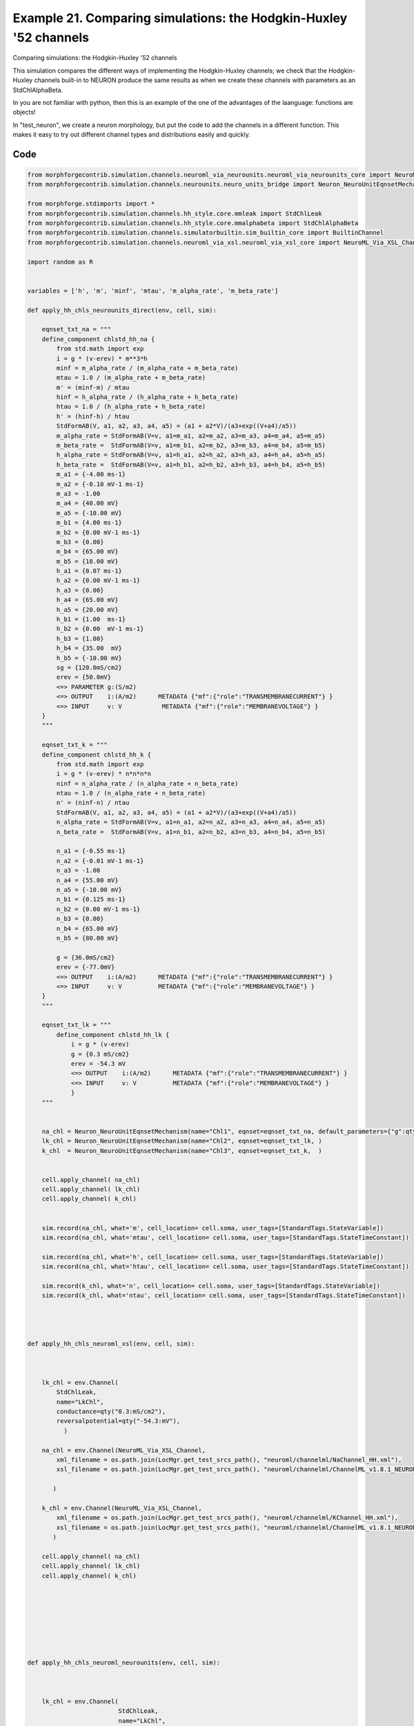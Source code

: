 
.. _example_assorted_10compareHHChls:

Example 21. Comparing simulations: the Hodgkin-Huxley '52 channels
==================================================================


Comparing simulations: the Hodgkin-Huxley '52 channels

This simulation compares the different ways of implementing the Hodgkin-Huxley channels;
we check that the Hodgkin-Huxley channels built-in to NEURON produce the same results as
when we create these channels with parameters as an StdChlAlphaBeta.

In you are not familiar with python, then this is an example of the one of
the advantages of the laanguage: functions are objects!

In "test_neuron", we create a neuron morphology, but put the code to add the channels
in a different function. This makes it easy to try out different channel types and
distributions easily and quickly.

Code
~~~~

.. code-block:: python

    
    
    
    
    
    
    
    from morphforgecontrib.simulation.channels.neuroml_via_neurounits.neuroml_via_neurounits_core import NeuroML_Via_NeuroUnits_Channel
    from morphforgecontrib.simulation.channels.neurounits.neuro_units_bridge import Neuron_NeuroUnitEqnsetMechanism
    
    from morphforge.stdimports import *
    from morphforgecontrib.simulation.channels.hh_style.core.mmleak import StdChlLeak
    from morphforgecontrib.simulation.channels.hh_style.core.mmalphabeta import StdChlAlphaBeta
    from morphforgecontrib.simulation.channels.simulatorbuiltin.sim_builtin_core import BuiltinChannel
    from morphforgecontrib.simulation.channels.neuroml_via_xsl.neuroml_via_xsl_core import NeuroML_Via_XSL_Channel
    
    import random as R
    
    
    variables = ['h', 'm', 'minf', 'mtau', 'm_alpha_rate', 'm_beta_rate']
    
    def apply_hh_chls_neurounits_direct(env, cell, sim):
    
        eqnset_txt_na = """
        define_component chlstd_hh_na {
            from std.math import exp
            i = g * (v-erev) * m**3*h
            minf = m_alpha_rate / (m_alpha_rate + m_beta_rate)
            mtau = 1.0 / (m_alpha_rate + m_beta_rate)
            m' = (minf-m) / mtau
            hinf = h_alpha_rate / (h_alpha_rate + h_beta_rate)
            htau = 1.0 / (h_alpha_rate + h_beta_rate)
            h' = (hinf-h) / htau
            StdFormAB(V, a1, a2, a3, a4, a5) = (a1 + a2*V)/(a3+exp((V+a4)/a5))
            m_alpha_rate = StdFormAB(V=v, a1=m_a1, a2=m_a2, a3=m_a3, a4=m_a4, a5=m_a5)
            m_beta_rate =  StdFormAB(V=v, a1=m_b1, a2=m_b2, a3=m_b3, a4=m_b4, a5=m_b5)
            h_alpha_rate = StdFormAB(V=v, a1=h_a1, a2=h_a2, a3=h_a3, a4=h_a4, a5=h_a5)
            h_beta_rate =  StdFormAB(V=v, a1=h_b1, a2=h_b2, a3=h_b3, a4=h_b4, a5=h_b5)
            m_a1 = {-4.00 ms-1}
            m_a2 = {-0.10 mV-1 ms-1}
            m_a3 = -1.00
            m_a4 = {40.00 mV}
            m_a5 = {-10.00 mV}
            m_b1 = {4.00 ms-1}
            m_b2 = {0.00 mV-1 ms-1}
            m_b3 = {0.00}
            m_b4 = {65.00 mV}
            m_b5 = {18.00 mV}
            h_a1 = {0.07 ms-1}
            h_a2 = {0.00 mV-1 ms-1}
            h_a3 = {0.00}
            h_a4 = {65.00 mV}
            h_a5 = {20.00 mV}
            h_b1 = {1.00  ms-1}
            h_b2 = {0.00  mV-1 ms-1}
            h_b3 = {1.00}
            h_b4 = {35.00  mV}
            h_b5 = {-10.00 mV}
            sg = {120.0mS/cm2}
            erev = {50.0mV}
            <=> PARAMETER g:(S/m2)
            <=> OUTPUT    i:(A/m2)      METADATA {"mf":{"role":"TRANSMEMBRANECURRENT"} }
            <=> INPUT     v: V           METADATA {"mf":{"role":"MEMBRANEVOLTAGE"} }
        }
        """
    
        eqnset_txt_k = """
        define_component chlstd_hh_k {
            from std.math import exp
            i = g * (v-erev) * n*n*n*n
            ninf = n_alpha_rate / (n_alpha_rate + n_beta_rate)
            ntau = 1.0 / (n_alpha_rate + n_beta_rate)
            n' = (ninf-n) / ntau
            StdFormAB(V, a1, a2, a3, a4, a5) = (a1 + a2*V)/(a3+exp((V+a4)/a5))
            n_alpha_rate = StdFormAB(V=v, a1=n_a1, a2=n_a2, a3=n_a3, a4=n_a4, a5=n_a5)
            n_beta_rate =  StdFormAB(V=v, a1=n_b1, a2=n_b2, a3=n_b3, a4=n_b4, a5=n_b5)
    
            n_a1 = {-0.55 ms-1}
            n_a2 = {-0.01 mV-1 ms-1}
            n_a3 = -1.00
            n_a4 = {55.00 mV}
            n_a5 = {-10.00 mV}
            n_b1 = {0.125 ms-1}
            n_b2 = {0.00 mV-1 ms-1}
            n_b3 = {0.00}
            n_b4 = {65.00 mV}
            n_b5 = {80.00 mV}
    
            g = {36.0mS/cm2}
            erev = {-77.0mV}
            <=> OUTPUT    i:(A/m2)      METADATA {"mf":{"role":"TRANSMEMBRANECURRENT"} }
            <=> INPUT     v: V          METADATA {"mf":{"role":"MEMBRANEVOLTAGE"} }
        }
        """
    
        eqnset_txt_lk = """
            define_component chlstd_hh_lk {
                i = g * (v-erev)
                g = {0.3 mS/cm2}
                erev = -54.3 mV
                <=> OUTPUT    i:(A/m2)      METADATA {"mf":{"role":"TRANSMEMBRANECURRENT"} }
                <=> INPUT     v: V          METADATA {"mf":{"role":"MEMBRANEVOLTAGE"} }
                }
        """
    
    
        na_chl = Neuron_NeuroUnitEqnsetMechanism(name="Chl1", eqnset=eqnset_txt_na, default_parameters={"g":qty("120:mS/cm2")}, )
        lk_chl = Neuron_NeuroUnitEqnsetMechanism(name="Chl2", eqnset=eqnset_txt_lk, )
        k_chl  = Neuron_NeuroUnitEqnsetMechanism(name="Chl3", eqnset=eqnset_txt_k,  )
    
    
        cell.apply_channel( na_chl)
        cell.apply_channel( lk_chl)
        cell.apply_channel( k_chl)
    
    
        sim.record(na_chl, what='m', cell_location= cell.soma, user_tags=[StandardTags.StateVariable])
        sim.record(na_chl, what='mtau', cell_location= cell.soma, user_tags=[StandardTags.StateTimeConstant])
    
        sim.record(na_chl, what='h', cell_location= cell.soma, user_tags=[StandardTags.StateVariable])
        sim.record(na_chl, what='htau', cell_location= cell.soma, user_tags=[StandardTags.StateTimeConstant])
    
        sim.record(k_chl, what='n', cell_location= cell.soma, user_tags=[StandardTags.StateVariable])
        sim.record(k_chl, what='ntau', cell_location= cell.soma, user_tags=[StandardTags.StateTimeConstant])
    
    
    
    
    def apply_hh_chls_neuroml_xsl(env, cell, sim):
    
    
    
        lk_chl = env.Channel(
            StdChlLeak,
            name="LkChl",
            conductance=qty("0.3:mS/cm2"),
            reversalpotential=qty("-54.3:mV"),
              )
    
        na_chl = env.Channel(NeuroML_Via_XSL_Channel,
            xml_filename = os.path.join(LocMgr.get_test_srcs_path(), "neuroml/channelml/NaChannel_HH.xml"),
            xsl_filename = os.path.join(LocMgr.get_test_srcs_path(), "neuroml/channelml/ChannelML_v1.8.1_NEURONmod.xsl"),
    
           )
    
        k_chl = env.Channel(NeuroML_Via_XSL_Channel,
            xml_filename = os.path.join(LocMgr.get_test_srcs_path(), "neuroml/channelml/KChannel_HH.xml"),
            xsl_filename = os.path.join(LocMgr.get_test_srcs_path(), "neuroml/channelml/ChannelML_v1.8.1_NEURONmod.xsl"),
           )
    
        cell.apply_channel( na_chl)
        cell.apply_channel( lk_chl)
        cell.apply_channel( k_chl)
    
    
    
    
    
    
    
    
    def apply_hh_chls_neuroml_neurounits(env, cell, sim):
    
    
    
        lk_chl = env.Channel(
                             StdChlLeak,
                             name="LkChl",
                             conductance=qty("0.3:mS/cm2"),
                             reversalpotential=qty("-54.3:mV"),
                               )
    
        na_chl = env.Channel(NeuroML_Via_NeuroUnits_Channel,
                                                xml_filename = os.path.join(LocMgr.get_test_srcs_path(), "neuroml/channelml/NaChannel_HH.xml"),
    
                                               )
    
        k_chl = env.Channel(NeuroML_Via_XSL_Channel,
            xml_filename = os.path.join(LocMgr.get_test_srcs_path(), "neuroml/channelml/KChannel_HH.xml"),
            xsl_filename = os.path.join(LocMgr.get_test_srcs_path(), "neuroml/channelml/ChannelML_v1.8.1_NEURONmod.xsl"),
                                               )
    
        cell.apply_channel( na_chl)
        cell.apply_channel( lk_chl)
        cell.apply_channel( k_chl)
    
    
    
    def apply_hh_chls_morphforge_format(env, cell, sim):
    
        lk_chl = env.Channel(
                                 StdChlLeak,
                                 name="LkChl",
                                 conductance=qty("0.3:mS/cm2"),
                                 reversalpotential=qty("-54.3:mV"),
                               )
    
        na_state_vars = { "m": {
                              "alpha":[-4.00, -0.10, -1.00, 40.00, -10.00],
                              "beta": [4.00, 0.00, 0.00, 65.00, 18.00]},
                        "h": {
                                "alpha":[0.07, 0.00, 0.00, 65.00, 20.00] ,
                                "beta": [1.00, 0.00, 1.00, 35.00, -10.00]}
                          }
    
        na_chl = env.Channel(
                                StdChlAlphaBeta,
                                name="NaChl", ion="na",
                                equation="m*m*m*h",
                                conductance=qty("120:mS/cm2"),
                                reversalpotential=qty("50:mV"),
                                statevars=na_state_vars,
    
                               )
        k_state_vars = { "n": {
                              "alpha":[-0.55, -0.01, -1.0, 55.0, -10.0],
                              "beta": [0.125, 0, 0, 65, 80]},
                           }
    
        k_chl = env.Channel(
                                StdChlAlphaBeta,
                                name="KChl", ion="k",
                                equation="n*n*n*n",
                                conductance=qty("36:mS/cm2"),
                                reversalpotential=qty("-77:mV"),
                                statevars=k_state_vars,
    
                               )
    
        cell.apply_channel( lk_chl)
        cell.apply_channel( na_chl)
        cell.apply_channel( k_chl)
    
    
    
    
    def apply_hh_chls_NEURON_builtin(env, cell, sim):
    
        hhChls = env.Channel(BuiltinChannel,  sim_chl_name="hh", )
        cell.apply_channel( hhChls)
    
    
    
    
    
    
    def simulate_chls_on_neuron(chl_applicator_functor):
        # Create the environment:
        env = NEURONEnvironment()
    
        # Create the simulation:
        sim = env.Simulation()
    
        # Create a cell:
        morphDict1 = {'root': {'length': 18.8, 'diam': 18.8, 'id':'soma'} }
        m1 = MorphologyTree.fromDictionary(morphDict1)
        cell = sim.create_cell(name="Cell1", morphology=m1)
    
        # Setup the HH-channels on the cell:
        chl_applicator_functor(env, cell, sim)
    
        # Setup passive channels:
        cell.set_passive( PassiveProperty.SpecificCapacitance, qty('1.0:uF/cm2'))
    
    
    
        # Create the stimulus and record the injected current:
        cc = sim.create_currentclamp(name="Stim1", amp=qty("100:pA"), dur=qty("100:ms"), delay=qty("100:ms") * R.uniform(0.95, 1.0), cell_location=cell.soma)
    
    
        # Define what to record:
        sim.record(cell, what=StandardTags.Voltage, name="SomaVoltage", cell_location = cell.soma)
    
    
        # run the simulation
        results = sim.run()
        return results
    
    
    
    
    
    resultsA =None
    resultsB =None
    resultsC =None
    resultsD =None
    resultsE =None
    
    
    resultsA = simulate_chls_on_neuron(apply_hh_chls_morphforge_format)
    resultsB = simulate_chls_on_neuron(apply_hh_chls_NEURON_builtin)
    resultsC = simulate_chls_on_neuron(apply_hh_chls_neuroml_neurounits)
    resultsD = simulate_chls_on_neuron(apply_hh_chls_neuroml_xsl)
    resultsE = simulate_chls_on_neuron(apply_hh_chls_neurounits_direct)
    #
    trs = [resultsA, resultsB, resultsC, resultsD, resultsE]
    trs = [tr for tr in trs if tr is not None]
    TagViewer(trs, timerange=(95, 200)*units.ms, show=True)
    
    
    pylab.show()
    




Figures
~~~~~~~~


.. figure:: /srcs_generated_examples/images/assorted_10compareHHChls_out1.png
    :width: 3in
    :figwidth: 4in

    Download :download:`Figure </srcs_generated_examples/images/assorted_10compareHHChls_out1.png>`






Output
~~~~~~

.. code-block:: bash

        No handlers could be found for logger "neurounits"
    2013-12-01 17:15:42,771 - morphforge.core.logmgr - INFO - Logger Started OK
    2013-12-01 17:15:42,772 - DISABLEDLOGGING - INFO - _run_spawn() [Pickling Sim]
    No handlers could be found for logger "neurounits"
    2013-12-01 17:15:44,958 - morphforge.core.logmgr - INFO - Logger Started OK
    2013-12-01 17:15:44,959 - DISABLEDLOGGING - INFO - Ensuring Modfile is built
    NEURON -- Release 7.3 (869:0141cf0aff14) 2013-05-10
    Duke, Yale, and the BlueBrain Project -- Copyright 1984-2013
    See http://www.neuron.yale.edu/neuron/credits
    
    ['DBUS_SESSION_BUS_ADDRESS', 'DEFAULTS_PATH', 'DESKTOP_SESSION', 'DESKTOP_STARTUP_ID', 'DISPLAY', 'GDMSESSION', 'GNOME_KEYRING_CONTROL', 'GNOME_KEYRING_PID', 'GREP_COLOR', 'GREP_OPTIONS', 'GRIN_ARGS', 'GTK_MODULES', 'HOME', 'INFANDANGO_CONFIGFILE', 'INFANDANGO_ROOT', 'LANG', 'LANGUAGE', 'LC_CTYPE', 'LD_LIBRARY_PATH', 'LESS', 'LOGNAME', 'LSCOLORS', 'MANDATORY_PATH', 'MREORG_CONFIG', 'OLDPWD', 'PAGER', 'PATH', 'PWD', 'PYTHONPATH', 'SHELL', 'SHLVL', 'SSH_AGENT_PID', 'SSH_AUTH_SOCK', 'TERM', 'TEXTDOMAIN', 'TEXTDOMAINDIR', 'UBUNTU_MENUPROXY', 'USER', 'WINDOWID', 'XAUTHORITY', 'XDG_CONFIG_DIRS', 'XDG_DATA_DIRS', 'XDG_RUNTIME_DIR', 'XDG_SEAT_PATH', 'XDG_SESSION_COOKIE', 'XDG_SESSION_PATH', 'XTERM_LOCALE', 'XTERM_SHELL', 'XTERM_VERSION', '_', '_JAVA_AWT_WM_NONREPARENTING']
    Loading Bundle from: /mnt/scratch/tmp/morphforge/tmp/simulationresults/24/24bbdee3e0bb7fbe00cca5b220278f75.bundle (11k) : 0.832 seconds
    set(['conductance', 'reversalpotential'])
    __dict__ {'mm_neuronNumber': None, 'cachedNeuronSuffix': None, 'reversalpotential': array(-54.3) * mV, '_name': 'LkChl', '_simulation': None, 'conductance': array(3.0) * s**3*A**2/(kg*m**4)}
    
    loading membrane mechanisms from /mnt/scratch/tmp/morphforge/tmp/modout/mod_af84455a7bd10be7408061ecd02b589b.so
    loading membrane mechanisms from /mnt/scratch/tmp/morphforge/tmp/modout/mod_fb18cab9ab8db5d2c968f5e6fba6a942.so
    loading membrane mechanisms from /mnt/scratch/tmp/morphforge/tmp/modout/mod_e1d9b15c15cf730d6ad5de223a1b3007.so
    Running Hoc File: /mnt/scratch/tmp/morphforge/tmp/tmp_a60cccd31e5b3353f7d1bc7b22a8ecc6.hoc
    	1 
    	1 
    	0.01 
    	0 
    	1 
    	50000 
    	1 
    Running Simulation
    Time for Extracting Data: (1 records) 0.0017671585083
    Running simulation : 0.463 seconds
    Size of results file: 0.1 (MB)
    Post-processing : 0.007 seconds
    Entire load-run-save time : 1.303 seconds
    Suceeded
    No handlers could be found for logger "neurounits"
    NEURON -- Release 7.3 (869:0141cf0aff14) 2013-05-10
    Duke, Yale, and the BlueBrain Project -- Copyright 1984-2013
    See http://www.neuron.yale.edu/neuron/credits
    
    ['DBUS_SESSION_BUS_ADDRESS', 'DEFAULTS_PATH', 'DESKTOP_SESSION', 'DESKTOP_STARTUP_ID', 'DISPLAY', 'GDMSESSION', 'GNOME_KEYRING_CONTROL', 'GNOME_KEYRING_PID', 'GREP_COLOR', 'GREP_OPTIONS', 'GRIN_ARGS', 'GTK_MODULES', 'HOME', 'INFANDANGO_CONFIGFILE', 'INFANDANGO_ROOT', 'LANG', 'LANGUAGE', 'LC_CTYPE', 'LD_LIBRARY_PATH', 'LESS', 'LOGNAME', 'LSCOLORS', 'MANDATORY_PATH', 'MREORG_CONFIG', 'OLDPWD', 'PAGER', 'PATH', 'PWD', 'PYTHONPATH', 'SHELL', 'SHLVL', 'SSH_AGENT_PID', 'SSH_AUTH_SOCK', 'TERM', 'TEXTDOMAIN', 'TEXTDOMAINDIR', 'UBUNTU_MENUPROXY', 'USER', 'WINDOWID', 'XAUTHORITY', 'XDG_CONFIG_DIRS', 'XDG_DATA_DIRS', 'XDG_RUNTIME_DIR', 'XDG_SEAT_PATH', 'XDG_SESSION_COOKIE', 'XDG_SESSION_PATH', 'XTERM_LOCALE', 'XTERM_SHELL', 'XTERM_VERSION', '_', '_JAVA_AWT_WM_NONREPARENTING']
    Loading Bundle from: /mnt/scratch/tmp/morphforge/tmp/simulationresults/31/31ef01e2512928ee7dbd4dac5084817f.bundle (9k) : 0.870 seconds
    Running Hoc File: /mnt/scratch/tmp/morphforge/tmp/tmp_b55da11a3034a715142adfe4f135acec.hoc
    	1 
    	1 
    	0.01 
    	0 
    	1 
    	50000 
    	1 
    Running Simulation
    Time for Extracting Data: (1 records) 0.00233507156372
    Running simulation : 0.277 seconds
    Size of results file: 0.1 (MB)
    Post-processing : 0.008 seconds
    Entire load-run-save time : 1.155 seconds
    Suceeded
    ['DBUS_SESSION_BUS_ADDRESS', 'DEFAULTS_PATH', 'DESKTOP_SESSION', 'DESKTOP_STARTUP_ID', 'DISPLAY', 'GDMSESSION', 'GNOME_KEYRING_CONTROL', 'GNOME_KEYRING_PID', 'GREP_COLOR', 'GREP_OPTIONS', 'GRIN_ARGS', 'GTK_MODULES', 'HOME', 'INFANDANGO_CONFIGFILE', 'INFANDANGO_ROOT', 'LANG', 'LANGUAGE', 'LC_CTYPE', 'LESS', 'LOGNAME', 'LSCOLORS', 'MANDATORY_PATH', 'MREORG_CONFIG', 'OLDPWD', 'PAGER', 'PATH', 'PWD', 'PYTHONPATH', 'SHELL', 'SHLVL', 'SSH_AGENT_PID', 'SSH_AUTH_SOCK', 'TERM', 'TEXTDOMAIN', 'TEXTDOMAINDIR', 'UBUNTU_MENUPROXY', 'USER', 'WINDOWID', 'XAUTHORITY', 'XDG_CONFIG_DIRS', 'XDG_DATA_DIRS', 'XDG_RUNTIME_DIR', 'XDG_SEAT_PATH', 'XDG_SESSION_COOKIE', 'XDG_SESSION_PATH', 'XTERM_LOCALE', 'XTERM_SHELL', 'XTERM_VERSION', '_', '_JAVA_AWT_WM_NONREPARENTING']
    _run_spawn() [Loading results from /mnt/scratch/tmp/morphforge/tmp/simulationresults/24//24bbdee3e0bb7fbe00cca5b220278f75.neuronsim.results.pickle ]
    _run_spawn() [Loading results from /mnt/scratch/tmp/morphforge/tmp/simulationresults/31//31ef01e2512928ee7dbd4dac5084817f.neuronsim.results.pickle ]
    Loading Channel Type: NaChannel
    [('m', 'm_inf'), ('h', 'h_inf')]
    CHECKING
    <Parameter [id:83571664] Symbol: 'GMAX' >
    GMAX
    iii 1.0 s**3*A**2/(kg*m**4) <class 'quantities.quantity.Quantity'>
    iiii 1200.0 s**3*A**2/(kg*m**4) <class 'quantities.quantity.Quantity'>
    OK
    
    CHECKING
    <Parameter [id:83572688] Symbol: 'VREV' >
    VREV
    iii 1.0 kg*m**2/(s**3*A) <class 'quantities.quantity.Quantity'>
    iiii 0.05 kg*m**2/(s**3*A) <class 'quantities.quantity.Quantity'>
    OK
    
    Output <StateVariable [id:83563088] Symbol: 'h' >
    None
    Output <StateVariable [id:83564240] Symbol: 'm' >
    None
    Output <AssignedVariable [id:83566480] Symbol: 'GATEPROP' >
    None
    Output <AssignedVariable [id:83565392] Symbol: 'I' >
    {u'mf': {u'role': u'TRANSMEMBRANECURRENT'}}
    Output <AssignedVariable [id:83565200] Symbol: 'g' >
    None
    Output <AssignedVariable [id:83551504] Symbol: 'h_alpha' >
    None
    Output <AssignedVariable [id:83570832] Symbol: 'h_beta' >
    None
    Output <AssignedVariable [id:83565776] Symbol: 'h_inf' >
    None
    Output <AssignedVariable [id:83565008] Symbol: 'h_tau' >
    None
    Output <AssignedVariable [id:83564624] Symbol: 'm_alpha' >
    None
    Output <AssignedVariable [id:83566160] Symbol: 'm_beta' >
    None
    Output <AssignedVariable [id:83564816] Symbol: 'm_inf' >
    None
    Output <AssignedVariable [id:83565968] Symbol: 'm_tau' >
    None
    input <SuppliedValue [id:83573904] Symbol: 'V' >
    {u'mf': {u'role': u'MEMBRANEVOLTAGE'}}
    m_alpha <class 'neurounits.ast.astobjects.AssignedVariable'>
    m_beta <class 'neurounits.ast.astobjects.AssignedVariable'>
    m <class 'neurounits.ast.astobjects.StateVariable'>
    m <class 'neurounits.ast.astobjects.StateVariable'>
    m <class 'neurounits.ast.astobjects.StateVariable'>
    h <class 'neurounits.ast.astobjects.StateVariable'>
    GMAX <class 'neurounits.ast.astobjects.Parameter'>
    GATEPROP <class 'neurounits.ast.astobjects.AssignedVariable'>
    h_alpha <class 'neurounits.ast.astobjects.AssignedVariable'>
    h_beta <class 'neurounits.ast.astobjects.AssignedVariable'>
    T [<class 'neurounits.ast.astobjects.DivOp'>]
    V <class 'neurounits.ast.astobjects.SuppliedValue'>
    V <class 'neurounits.ast.astobjects.SuppliedValue'>
    T [<class 'neurounits.ast.astobjects.MulOp'>]
    V <class 'neurounits.ast.astobjects.SuppliedValue'>
    T [<class 'neurounits.ast.astobjects.DivOp'>]
    V <class 'neurounits.ast.astobjects.SuppliedValue'>
    T [<class 'neurounits.ast.astobjects.DivOp'>]
    V <class 'neurounits.ast.astobjects.SuppliedValue'>
    m_alpha <class 'neurounits.ast.astobjects.AssignedVariable'>
    m_alpha <class 'neurounits.ast.astobjects.AssignedVariable'>
    m_beta <class 'neurounits.ast.astobjects.AssignedVariable'>
    g <class 'neurounits.ast.astobjects.AssignedVariable'>
    V <class 'neurounits.ast.astobjects.SuppliedValue'>
    VREV <class 'neurounits.ast.astobjects.Parameter'>
    h_alpha <class 'neurounits.ast.astobjects.AssignedVariable'>
    h_alpha <class 'neurounits.ast.astobjects.AssignedVariable'>
    h_beta <class 'neurounits.ast.astobjects.AssignedVariable'>
    Writing assignment for:  <EqnAssignmentByRegime [id:83566288] Symbol: m_beta >
    T [<class 'neurounits.ast.astobjects.DivOp'>]
    V <class 'neurNo handlers could be found for logger "neurounits"
    2013-12-01 17:15:51,025 - morphforge.core.logmgr - INFO - Logger Started OK
    2013-12-01 17:15:51,025 - DISABLEDLOGGING - INFO - Ensuring Modfile is built
    NEURON -- Release 7.3 (869:0141cf0aff14) 2013-05-10
    Duke, Yale, and the BlueBrain Project -- Copyright 1984-2013
    See http://www.neuron.yale.edu/neuron/credits
    
    ['DBUS_SESSION_BUS_ADDRESS', 'DEFAULTS_PATH', 'DESKTOP_SESSION', 'DESKTOP_STARTUP_ID', 'DISPLAY', 'GDMSESSION', 'GNOME_KEYRING_CONTROL', 'GNOME_KEYRING_PID', 'GREP_COLOR', 'GREP_OPTIONS', 'GRIN_ARGS', 'GTK_MODULES', 'HOME', 'INFANDANGO_CONFIGFILE', 'INFANDANGO_ROOT', 'LANG', 'LANGUAGE', 'LC_CTYPE', 'LD_LIBRARY_PATH', 'LESS', 'LOGNAME', 'LSCOLORS', 'MANDATORY_PATH', 'MREORG_CONFIG', 'OLDPWD', 'PAGER', 'PATH', 'PWD', 'PYTHONPATH', 'SHELL', 'SHLVL', 'SSH_AGENT_PID', 'SSH_AUTH_SOCK', 'TERM', 'TEXTDOMAIN', 'TEXTDOMAINDIR', 'UBUNTU_MENUPROXY', 'USER', 'WINDOWID', 'XAUTHORITY', 'XDG_CONFIG_DIRS', 'XDG_DATA_DIRS', 'XDG_RUNTIME_DIR', 'XDG_SEAT_PATH', 'XDG_SESSION_COOKIE', 'XDG_SESSION_PATH', 'XTERM_LOCALE', 'XTERM_SHELL', 'XTERM_VERSION', '_', '_JAVA_AWT_WM_NONREPARENTING']
    Loading Bundle from: /mnt/scratch/tmp/morphforge/tmp/simulationresults/9f/9fb2f6f970d82de3f4ffd52f1994ca45.bundle (82k) : 1.053 seconds
    set(['conductance', 'reversalpotential'])
    __dict__ {'mm_neuronNumber': None, 'cachedNeuronSuffix': None, 'reversalpotential': array(-54.3) * mV, '_name': 'LkChl', '_simulation': None, 'conductance': array(3.0) * s**3*A**2/(kg*m**4)}
    
    Executing: /home/michael/opt//x86_64/bin/modlunit /mnt/scratch/tmp/morphforge/tmp/tmp_48cf10999f12f2749f4d65f33d3f5882.mod
    /mnt/scratch/tmp/morphforge/tmp/modbuild_23368
    Executing: /home/michael/opt//x86_64/bin/nocmodl tmp_48cf10999f12f2749f4d65f33d3f5882.mod
    Executing: /home/michael/opt//share/nrn/libtool --mode=compile gcc -DHAVE_CONFIG_H   -I"."  -I".."  -I"/home/michael/opt//include/nrn"  -I"/home/michael/opt//x86_64/lib"    -g -O2 -c -o tmp_48cf10999f12f2749f4d65f33d3f5882.lo tmp_48cf10999f12f2749f4d65f33d3f5882.c  
    Executing: /home/michael/opt//share/nrn/libtool --mode=link gcc -module  -g -O2  -shared  -o tmp_48cf10999f12f2749f4d65f33d3f5882.la  -rpath /home/michael/opt//x86_64/libs  tmp_48cf10999f12f2749f4d65f33d3f5882.lo  -L/home/michael/opt//x86_64/lib -L/home/michael/opt//x86_64/lib  /home/michael/opt//x86_64/lib/libnrniv.la  -lnrnoc -loc -lmemacs -lnrnmpi -lscopmath -lsparse13 -lreadline -lncurses -livoc -lneuron_gnu -lmeschach -lsundials -lm -ldl   
    OP1: libtool: compile:  gcc -DHAVE_CONFIG_H -I. -I.. -I/home/michael/opt//include/nrn -I/home/michael/opt//x86_64/lib -g -O2 -c tmp_48cf10999f12f2749f4d65f33d3f5882.c  -fPIC -DPIC -o .libs/tmp_48cf10999f12f2749f4d65f33d3f5882.o
    
    OP2: libtool: link: gcc -shared  -fPIC -DPIC  .libs/tmp_48cf10999f12f2749f4d65f33d3f5882.o   -Wl,-rpath -Wl,/home/michael/opt/x86_64/lib -Wl,-rpath -Wl,/home/michael/opt/x86_64/lib -L/home/michael/opt//x86_64/lib /home/michael/opt/x86_64/lib/libnrniv.so /home/michael/opt/x86_64/lib/libnrnoc.so /home/michael/opt/x86_64/lib/liboc.so /home/michael/opt/x86_64/lib/libmemacs.so /home/michael/opt/x86_64/lib/libnrnmpi.so /home/michael/opt/x86_64/lib/libscopmath.so /home/michael/opt/x86_64/lib/libsparse13.so -lreadline -lncurses /home/michael/opt/x86_64/lib/libivoc.so /home/michael/opt/x86_64/lib/libneuron_gnu.so /home/michael/opt/x86_64/lib/libmeschach.so /home/michael/opt/x86_64/lib/libsundials.so -lm -ldl  -O2   -pthread -Wl,-soname -Wl,tmp_48cf10999f12f2749f4d65f33d3f5882.so.0 -o .libs/tmp_48cf10999f12f2749f4d65f33d3f5882.so.0.0.0
    libtool: link: (cd ".libs" && rm -f "tmp_48cf10999f12f2749f4d65f33d3f5882.so.0" && ln -s "tmp_48cf10999f12f2749f4d65f33d3f5882.so.0.0.0" "tmp_48cf10999f12f2749f4d65f33d3f5882.so.0")
    libtool: link: (cd ".libs" && rm -f "tmp_48cf10999f12f2749f4d65f33d3f5882.so" && ln -s "tmp_48cf10999f12f2749f4d65f33d3f5882.so.0.0.0" "tmp_48cf10999f12f2749f4d65f33d3f5882.so")
    libtool: link: ( cd ".libs" && rm -f "tmp_48cf10999f12f2749f4d65f33d3f5882.la" && ln -s "../tmp_48cf10999f12f2749f4d65f33d3f5882.la" "tmp_48cf10999f12f2749f4d65f33d3f5882.la" )
    
    loading membrane mechanisms from /mnt/scratch/tmp/morphforge/tmp/modout/mod_1b9db84d43b77ec2fb2e53e206df6e31.so
    loading membrane mechanisms from /mnt/scratch/tmp/morphforge/tmp/modout/mod_595fd1e1e00ca2d9deba3e407f51424f.so
    loading membrane mechanisms from /mnt/scratch/tmp/morphforge/tmp/modout/mod_f0d9052fdfd19f720a7dd9bd9e578ef4.so
    Running Hoc File: /mnt/scratch/tmp/morphforge/tmp/tmp_fadcccbfdf6c8eef1cde95e3ec5a28d2.hoc
    	1 
    	1 
    	0.01 
    	0 
    	1 
    	50000 
    	1 
    Running Simulation
    Time for Extracting Data: (1 records) 0.00188708305359
    Running simulation : 1.497 seconds
    Size of results file: 0.1 (MB)
    Post-processing : 0.027 seconds
    Entire load-run-save time : 2.577 seconds
    Suceeded
    No handlers could be found for logger "neurounits"
    2013-12-01 17:15:55,067 - morphforge.core.logmgr - INFO - Logger Started OK
    2013-12-01 17:15:55,067 - DISABLEDLOGGING - INFO - Ensuring Modfile is built
    NEURON -- Release 7.3 (869:0141cf0aff14) 2013-05-10
    Duke, Yale, and the BlueBrain Project -- Copyright 1984-2013
    See http://www.neuron.yale.edu/neuron/credits
    
    ['DBUS_SESSION_BUS_ADDRESS', 'DEFAULTS_PATH', 'DESKTOP_SESSION', 'DESKTOP_STARTUP_ID', 'DISPLAY', 'GDMSESSION', 'GNOME_KEYRING_CONTROL', 'GNOME_KEYRING_PID', 'GREP_COLOR', 'GREP_OPTIONS', 'GRIN_ARGS', 'GTK_MODULES', 'HOME', 'INFANDANGO_CONFIGFILE', 'INFANDANGO_ROOT', 'LANG', 'LANGUAGE', 'LC_CTYPE', 'LD_LIBRARY_PATH', 'LESS', 'LOGNAME', 'LSCOLORS', 'MANDATORY_PATH', 'MREORG_CONFIG', 'OLDPWD', 'PAGER', 'PATH', 'PWD', 'PYTHONPATH', 'SHELL', 'SHLVL', 'SSH_AGENT_PID', 'SSH_AUTH_SOCK', 'TERM', 'TEXTDOMAIN', 'TEXTDOMAINDIR', 'UBUNTU_MENUPROXY', 'USER', 'WINDOWID', 'XAUTHORITY', 'XDG_CONFIG_DIRS', 'XDG_DATA_DIRS', 'XDG_RUNTIME_DIR', 'XDG_SEAT_PATH', 'XDG_SESSION_COOKIE', 'XDG_SESSION_PATH', 'XTERM_LOCALE', 'XTERM_SHELL', 'XTERM_VERSION', '_', '_JAVA_AWT_WM_NONREPARENTING']
    Loading Bundle from: /mnt/scratch/tmp/morphforge/tmp/simulationresults/2a/2a9e13bbc911cf36dff438ab7625f7b4.bundle (20k) : 1.041 seconds
    set(['conductance', 'reversalpotential'])
    __dict__ {'mm_neuronNumber': None, 'cachedNeuronSuffix': None, 'reversalpotential': array(-54.3) * mV, '_name': 'LkChl', '_simulation': None, 'conductance': array(3.0) * s**3*A**2/(kg*m**4)}
    
    loading membrane mechanisms from /mnt/scratch/tmp/morphforge/tmp/modout/mod_a290c9a645340023c23922c59afedba8.so
    loading membrane mechanisms from /mnt/scratch/tmp/morphforge/tmp/modout/mod_493e4afc99901274d3bc57b05062327c.so
    loading membrane mechanisms from /mnt/scratch/tmp/morphforge/tmp/modout/mod_f0d9052fdfd19f720a7dd9bd9e578ef4.so
    Running Hoc File: /mnt/scratch/tmp/morphforge/tmp/tmp_00eb70358a20f499fd897c2d662fb660.hoc
    	1 
    	1 
    	0.01 
    	0 
    	1 
    	50000 
    	1 
    Running Simulation
    Time for Extracting Data: (1 records) 0.00178408622742
    Running simulation : 0.322 seconds
    Size of results file: 0.1 (MB)
    Post-processing : 0.008 seconds
    Entire load-run-save time : 1.372 seconds
    Suceeded
    ounits.ast.astobjects.SuppliedValue'>
    Writing assignment for:  <EqnAssignmentByRegime [id:83564752] Symbol: m_alpha >
    V <class 'neurounits.ast.astobjects.SuppliedValue'>
    T [<class 'neurounits.ast.astobjects.MulOp'>]
    V <class 'neurounits.ast.astobjects.SuppliedValue'>
    Writing assignment for:  <EqnAssignmentByRegime [id:83566096] Symbol: m_tau >
    m_alpha <class 'neurounits.ast.astobjects.AssignedVariable'>
    m_beta <class 'neurounits.ast.astobjects.AssignedVariable'>
    Writing assignment for:  <EqnAssignmentByRegime [id:83564944] Symbol: m_inf >
    m_alpha <class 'neurounits.ast.astobjects.AssignedVariable'>
    m_alpha <class 'neurounits.ast.astobjects.AssignedVariable'>
    m_beta <class 'neurounits.ast.astobjects.AssignedVariable'>
    Writing assignment for:  <EqnAssignmentByRegime [id:83570960] Symbol: h_beta >
    T [<class 'neurounits.ast.astobjects.DivOp'>]
    V <class 'neurounits.ast.astobjects.SuppliedValue'>
    Writing assignment for:  <EqnAssignmentByRegime [id:83566416] Symbol: h_alpha >
    T [<class 'neurounits.ast.astobjects.DivOp'>]
    V <class 'neurounits.ast.astobjects.SuppliedValue'>
    Writing assignment for:  <EqnAssignmentByRegime [id:83565904] Symbol: h_inf >
    h_alpha <class 'neurounits.ast.astobjects.AssignedVariable'>
    h_alpha <class 'neurounits.ast.astobjects.AssignedVariable'>
    h_beta <class 'neurounits.ast.astobjects.AssignedVariable'>
    Writing assignment for:  <EqnAssignmentByRegime [id:83570768] Symbol: GATEPROP >
    m <class 'neurounits.ast.astobjects.StateVariable'>
    m <class 'neurounits.ast.astobjects.StateVariable'>
    m <class 'neurounits.ast.astobjects.StateVariable'>
    h <class 'neurounits.ast.astobjects.StateVariable'>
    Writing assignment for:  <EqnAssignmentByRegime [id:83565328] Symbol: g >
    GMAX <class 'neurounits.ast.astobjects.Parameter'>
    GATEPROP <class 'neurounits.ast.astobjects.AssignedVariable'>
    Writing assignment for:  <EqnAssignmentByRegime [id:83565520] Symbol: I >
    g <class 'neurounits.ast.astobjects.AssignedVariable'>
    V <class 'neurounits.ast.astobjects.SuppliedValue'>
    VREV <class 'neurounits.ast.astobjects.Parameter'>
    Writing assignment for:  <EqnAssignmentByRegime [id:83565136] Symbol: h_tau >
    h_alpha <class 'neurounits.ast.astobjects.AssignedVariable'>
    h_beta <class 'neurounits.ast.astobjects.AssignedVariable'>
    m_inf <class 'neurounits.ast.astobjects.AssignedVariable'>
    m <class 'neurounits.ast.astobjects.StateVariable'>
    m_tau <class 'neurounits.ast.astobjects.AssignedVariable'>
    h_inf <class 'neurounits.ast.astobjects.AssignedVariable'>
    h <class 'neurounits.ast.astobjects.StateVariable'>
    h_tau <class 'neurounits.ast.astobjects.AssignedVariable'>
    Loading Channel Type: KConductance
    _run_spawn() [Loading results from /mnt/scratch/tmp/morphforge/tmp/simulationresults/9f//9fb2f6f970d82de3f4ffd52f1994ca45.neuronsim.results.pickle ]
    Loading Channel Type: NaChannel
    Loading Channel Type: KConductance
    _run_spawn() [Loading results from /mnt/scratch/tmp/morphforge/tmp/simulationresults/2a//2a9e13bbc911cf36dff438ab7625f7b4.neuronsim.results.pickle ]
    CHECKING
    <Parameter [id:87654096] Symbol: 'g' >
    g
    iii 1.0 s**3*A**2/(kg*m**4) <class 'quantities.quantity.Quantity'>
    iiii 1200.0 s**3*A**2/(kg*m**4) <class 'quantities.quantity.Quantity'>
    OK
    
    Output <StateVariable [id:87651600] Symbol: 'h' >
    None
    Output <StateVariable [id:87664080] Symbol: 'm' >
    None
    Output <AssignedVariable [id:87664784] Symbol: 'h_alpha_rate' >
    None
    Output <AssignedVariable [id:87664592] Symbol: 'h_beta_rate' >
    None
    Output <AssignedVariable [id:87670864] Symbol: 'hinf' >
    None
    Output <AssignedVariable [id:87666512] Symbol: 'htau' >
    None
    Output <AssignedVariable [id:87672592] Symbol: 'i' >
    {u'mf': {u'role': u'TRANSMEMBRANECURRENT'}}
    Output <AssignedVariable [id:87666128] Symbol: 'm_alpha_rate' >
    None
    Output <AssignedVariable [id:87672976] Symbol: 'm_beta_rate' >
    None
    Output <AssignedVariable [id:87664208] Symbol: 'minf' >
    None
    Output <AssignedVariable [id:87664976] Symbol: 'mtau' >
    None
    input <SuppliedValue [id:87673232] Symbol: 'v' >
    {u'mf': {u'role': u'MEMBRANEVOLTAGE'}}
    T [<class 'neurounits.ast.astobjects.SymbolicConstant'>, <class 'neurounits.ast.astobjects.SymbolicConstant'>, <class 'neurounits.ast.astobjects.SymbolicConstant'>, <class 'neurounits.ast.astobjects.SymbolicConstant'>, <class 'neurounits.ast.astobjects.SymbolicConstant'>, <class 'neurounits.ast.astobjects.SuppliedValue'>]
    v <class 'neurounits.ast.astobjects.SuppliedValue'>
    h_alpha_rate <class 'neurounits.ast.astobjects.AssignedVariable'>
    h_alpha_rate <class 'neurounits.ast.astobjects.AssignedVariable'>
    h_beta_rate <class 'neurounits.ast.astobjects.AssignedVariable'>
    T [<class 'neurounits.ast.astobjects.SymbolicConstant'>, <class 'neurounits.ast.astobjects.SymbolicConstant'>, <class 'neurounits.ast.astobjects.SymbolicConstant'>, <class 'neurounits.ast.astobjects.SymbolicConstant'>, <class 'neurounits.ast.astobjects.SymbolicConstant'>, <class 'neurounits.ast.astobjects.SuppliedValue'>]
    v <class 'neurounits.ast.astobjects.SuppliedValue'>
    m_alpha_rate <class 'neurounits.ast.astobjects.AssignedVariable'>
    m_beta_rate <class 'neurounits.ast.astobjects.AssignedVariable'>
    g <class 'neurounits.ast.astobjects.Parameter'>
    v <class 'neurounits.ast.astobjects.SuppliedValue'>
    m <class 'neurounits.ast.astobjects.StateVariable'>
    h <class 'neurounits.ast.astobjects.StateVariable'>
    T [<class 'neurounits.ast.astobjects.SymbolicConstant'>, <class 'neurounits.ast.astobjects.SymbolicConstant'>, <class 'neurounits.ast.astobjects.SymbolicConstant'>, <class 'neurounits.ast.astobjects.SymbolicConstant'>, <class 'neurounits.ast.astobjects.SymbolicConstant'>, <class 'neurounits.ast.astobjects.SuppliedValue'>]
    v <class 'neurounits.ast.astobjects.SuppliedValue'>
    T [<class 'neurounits.ast.astobjects.SymbolicConstant'>, <class 'neurounits.ast.astobjects.SymbolicConstant'>, <class 'neurounits.ast.astobjects.SymbolicConstant'>, <class 'neurounits.ast.astobjects.SymbolicConstant'>, <class 'neurounits.ast.astobjects.SymbolicConstant'>, <class 'neurounits.ast.astobjects.SuppliedValue'>]
    v <class 'neurounits.ast.astobjects.SuppliedValue'>
    m_alpha_rate <class 'neurounits.ast.astobjects.AssignedVariable'>
    m_alpha_rate <class 'neurounits.ast.astobjects.AssignedVariable'>
    m_beta_rate <class 'neurounits.ast.astobjects.AssignedVariable'>
    h_alpha_rate <class 'neurounits.ast.astobjects.AssignedVariable'>
    h_beta_rate <class 'neurounits.ast.astobjects.AssignedVariable'>
    Writing assignment for:  <EqnAssignmentByRegime [id:87664720] Symbol: h_beta_rate >
    T [<class 'neurounits.ast.astobjects.SymbolicConstant'>, <class 'neurounits.ast.astobjects.SymbolicConstant'>, <class 'neurounits.ast.astobjects.SymbolicConstant'>, <class 'neurounits.ast.astobjects.SymbolicConstant'>, <class 'neurounits.ast.astobjects.SymbolicConstant'>, <class 'neurounits.ast.astobjects.SuppliedValue'>]
    v <class 'neurounits.ast.astobjects.SuppliedValue'>
    Writing assignment for:  <EqnAssignmentByRegime [id:87664912] Symbol: h_alpha_rate >
    T [<class 'neurounits.ast.astobjects.SymbolicConstant'>, <class 'neurounits.ast.astobjects.SymbolicConstant'>, <class 'neurounits.ast.astobjects.SymbolicConstant'>, <class 'neurounits.ast.astobjects.SymbolicConstant'>, <class 'neurounits.ast.astobjects.SymbolicConstant'>, <class 'neurounits.ast.astobjects.SuppliedValue'>]
    v <class 'neurounits.ast.astobjects.SuppliedValue'>
    Writing assignment for:  <EqnAssignmentByRegime [id:87670992] Symbol: hinf >
    h_alpha_rate <class 'neurounits.ast.astobjects.AssignedVariable'>
    h_alpha_rate <class 'neurounits.ast.astobjects.AssignedVariable'>
    h_beta_rate <class 'neurounits.ast.astobjects.AssignedVariable'>
    Writing assignment for:  <EqnAssignmentByRegime [id:87666256] Symbol: m_alpha_rate >
    T [<class 'neurounits.ast.astobjects.SymbolicConstant'>, <class 'neurounits.ast.astobjects.SymbolicConstant'>, <class 'neurounits.ast.astobjects.SymbolicConstant'>, <class 'neurounits.ast.astobjects.SymbolicConstant'>, <class 'neurounits.ast.astobjects.SymbolicConstant'>, <class 'neurounits.ast.astobjects.SuppliedValue'>]
    v <class 'neurounits.ast.astobjects.SuppliedValue'>
    Writing assignment for:  <EqnAssignmentByRegime [id:87673104] Symbol: m_beta_rate >
    T [<class 'neurounits.ast.astobjects.SymbolicConstant'>, <class 'neurounits.ast.astobjects.SymbolicConstant'>, <class 'neurounits.ast.astobjects.SymbolicConstant'>, <class 'neurounits.ast.astobjects.SymbolicConstant'>, <class 'neurounits.ast.astobjects.SymbolicConstant'>, <class 'neurounits.ast.astobjects.SuppliedValue'>]
    v <class 'neurounits.ast.astobjects.SuppliedValue'>
    Writing assignment for:  <EqnAssignmentByRegime [id:87665104] Symbol: mtau >
    m_alpha_rate <class 'neurounits.ast.astobjects.AssignedVariable'>
    m_beta_rate <class 'neurounits.ast.astobjects.AssignedVariable'>
    Writing assignment for:  <EqnAssignmentByRegime [id:87672720] Symbol: i >
    g <class 'neurounits.ast.astobjects.Parameter'>
    v <class 'neurounits.ast.astobjects.SuppliedValue'>
    m <class 'neurounits.ast.astobjects.StateVariable'>
    h <class 'neurounits.ast.astobjects.StateVariable'>
    Writing assignment for:  <EqnAssignmentByRegime [id:87666640] Symbol: htau >
    h_alpha_rate <class 'neurounits.ast.astobjects.AssignedVariable'>
    h_beta_rate <class 'neurounits.ast.astobjects.AssignedVariable'>
    Writing assignment for:  <EqnAssignmentByRegime [id:87664336] Symbol: minf >
    m_alpha_rate <class 'neurounits.ast.astobjects.AssignedVariable'>
    m_alpha_rate <class 'neurounits.ast.astobjects.AssignedVariable'>
    m_beta_rate <class 'neurounits.ast.astobjects.AssignedVariable'>
    minf <class 'neurounits.ast.astobjects.AssignedVariable'>
    m <class 'neurounits.ast.astobjects.StateVariable'>
    mtau <class 'neurounits.ast.astobjects.AssignedVariable'>
    hinf <class 'neurounits.ast.astobjects.AssignedVariable'>
    h <class 'neurounits.ast.astobjects.StateVariable'>
    htau <class 'neurounits.ast.astobjects.AssignedVariable'>
    a1 <class 'neurounits.ast.astobjects.FunctionDefParameter'>
    a2 <class 'neurounits.ast.astobjects.FunctionDefParameter'>
    V <class 'neurounits.ast.astobjects.FunctionDefParameter'>
    a3 <class 'neurounits.ast.astobjects.FunctionDefParameter'>
    T [<class 'neurounits.ast.astobjects.DivOp'>]
    V <class 'neurounits.ast.astobjects.FunctionDefParameter'>
    a4 <class 'neurounits.ast.astobjects.FunctionDefParameter'>
    a5 <class 'neurounits.ast.astobjects.FunctionDefParameter'>
    Output <AssignedVariable [id:87598992] Symbol: 'i' >
    {u'mf': {u'role': u'TRANSMEMBRANECURRENT'}}
    input <SuppliedValue [id:87630096] Symbol: 'v' >
    {u'mf': {u'role': u'MEMBRANEVOLTAGE'}}
    v <class 'neurounits.ast.astobjects.SuppliedValue'>
    Writing assignment for:  <EqnAssignmentByRegime [id:87599568] Symbol: i >
    v <class 'neurounits.ast.astobjects.SuppliedValue'>
    Output <StateVariable [id:87547280] Symbol: 'n' >
    None
    Output <AssignedVariable [id:87532304] Symbol: 'i' >
    {u'mf': {u'role': u'TRANSMEMBRANECURRENT'}}
    Output <AssignedVariable [id:87547152] Symbol: 'n_alpha_rate' >
    None
    Output <AssignedVariable [id:87534032] Symbol: 'n_beta_rate' >
    None
    Output <AssignedVariable [id:87533648] Symbol: 'ninf' >
    None
    Output <AssignedVariable [id:87544976] Symbol: 'ntau' >
    None
    input <SuppliedValue [id:87535120] Symbol: 'v' >
    {u'mf': {u'role': u'MEMBRANEVOLTAGE'}}
    T [<class 'neurounits.ast.astobjects.SymbolicConstant'>, <class 'neurounits.ast.astobjects.SymbolicConstant'>, <class 'neurounits.ast.astobjects.SymbolicConstant'>, <class 'neurounits.ast.astobjects.SymbolicConstant'>, <class 'neurounits.ast.astobjects.SymbolicConstant'>, <class 'neurounits.ast.astobjects.SuppliedValue'>]
    v <class 'neurounits.ast.astobjects.SuppliedValue'>
    T [<class 'neurounits.ast.astobjects.SymbolicConstant'>, <class 'neurounits.ast.astobjects.SymbolicConstant'>, <class 'neurounits.ast.astobjects.SymbolicConstant'>, <class 'neurounits.ast.astobjects.SymbolicConstant'>, <class 'neurounits.ast.astobjects.SymbolicConstant'>, <class 'neurounits.ast.astobjects.SuppliedValue'>]
    v <class 'neurounits.ast.astobjects.SuppliedValue'>
    n_alpha_rate <class 'neurounits.ast.astobjects.AssignedVariable'>
    n_alpha_rate <class 'neurounits.ast.astobjects.AssignedVariable'>
    n_beta_rate <class 'neurounits.ast.astobjects.AssignedVariable'>
    n_alpha_rate <class 'neurounits.ast.astobjects.AssignedVariable'>
    n_beta_rate <class 'neurounits.ast.astobjects.AssignedVariable'>
    v <class 'neurounits.ast.astobjects.SuppliedValue'>
    n <class 'neurounits.ast.astobjects.StateVariable'>
    No handlers could be found for logger "neurounits"
    2013-12-01 17:15:59,651 - morphforge.core.logmgr - INFO - Logger Started OK
    2013-12-01 17:15:59,652 - DISABLEDLOGGING - INFO - Ensuring Modfile is built
    NEURON -- Release 7.3 (869:0141cf0aff14) 2013-05-10
    Duke, Yale, and the BlueBrain Project -- Copyright 1984-2013
    See http://www.neuron.yale.edu/neuron/credits
    
    ['DBUS_SESSION_BUS_ADDRESS', 'DEFAULTS_PATH', 'DESKTOP_SESSION', 'DESKTOP_STARTUP_ID', 'DISPLAY', 'GDMSESSION', 'GNOME_KEYRING_CONTROL', 'GNOME_KEYRING_PID', 'GREP_COLOR', 'GREP_OPTIONS', 'GRIN_ARGS', 'GTK_MODULES', 'HOME', 'INFANDANGO_CONFIGFILE', 'INFANDANGO_ROOT', 'LANG', 'LANGUAGE', 'LC_CTYPE', 'LD_LIBRARY_PATH', 'LESS', 'LOGNAME', 'LSCOLORS', 'MANDATORY_PATH', 'MREORG_CONFIG', 'OLDPWD', 'PAGER', 'PATH', 'PWD', 'PYTHONPATH', 'SHELL', 'SHLVL', 'SSH_AGENT_PID', 'SSH_AUTH_SOCK', 'TERM', 'TEXTDOMAIN', 'TEXTDOMAINDIR', 'UBUNTU_MENUPROXY', 'USER', 'WINDOWID', 'XAUTHORITY', 'XDG_CONFIG_DIRS', 'XDG_DATA_DIRS', 'XDG_RUNTIME_DIR', 'XDG_SEAT_PATH', 'XDG_SESSION_COOKIE', 'XDG_SESSION_PATH', 'XTERM_LOCALE', 'XTERM_SHELL', 'XTERM_VERSION', '_', '_JAVA_AWT_WM_NONREPARENTING']
    Loading Bundle from: /mnt/scratch/tmp/morphforge/tmp/simulationresults/6d/6da8c32e20d060372d72edb98dcfc7e6.bundle (139k) : 0.986 seconds
    Executing: /home/michael/opt//x86_64/bin/modlunit /mnt/scratch/tmp/morphforge/tmp/tmp_6c4edc63e462f424e4c70e8cbcc883a0.mod
    /mnt/scratch/tmp/morphforge/tmp/modbuild_23593
    Executing: /home/michael/opt//x86_64/bin/nocmodl tmp_6c4edc63e462f424e4c70e8cbcc883a0.mod
    Executing: /home/michael/opt//share/nrn/libtool --mode=compile gcc -DHAVE_CONFIG_H   -I"."  -I".."  -I"/home/michael/opt//include/nrn"  -I"/home/michael/opt//x86_64/lib"    -g -O2 -c -o tmp_6c4edc63e462f424e4c70e8cbcc883a0.lo tmp_6c4edc63e462f424e4c70e8cbcc883a0.c  
    Executing: /home/michael/opt//share/nrn/libtool --mode=link gcc -module  -g -O2  -shared  -o tmp_6c4edc63e462f424e4c70e8cbcc883a0.la  -rpath /home/michael/opt//x86_64/libs  tmp_6c4edc63e462f424e4c70e8cbcc883a0.lo  -L/home/michael/opt//x86_64/lib -L/home/michael/opt//x86_64/lib  /home/michael/opt//x86_64/lib/libnrniv.la  -lnrnoc -loc -lmemacs -lnrnmpi -lscopmath -lsparse13 -lreadline -lncurses -livoc -lneuron_gnu -lmeschach -lsundials -lm -ldl   
    OP1: libtool: compile:  gcc -DHAVE_CONFIG_H -I. -I.. -I/home/michael/opt//include/nrn -I/home/michael/opt//x86_64/lib -g -O2 -c tmp_6c4edc63e462f424e4c70e8cbcc883a0.c  -fPIC -DPIC -o .libs/tmp_6c4edc63e462f424e4c70e8cbcc883a0.o
    
    OP2: libtool: link: gcc -shared  -fPIC -DPIC  .libs/tmp_6c4edc63e462f424e4c70e8cbcc883a0.o   -Wl,-rpath -Wl,/home/michael/opt/x86_64/lib -Wl,-rpath -Wl,/home/michael/opt/x86_64/lib -L/home/michael/opt//x86_64/lib /home/michael/opt/x86_64/lib/libnrniv.so /home/michael/opt/x86_64/lib/libnrnoc.so /home/michael/opt/x86_64/lib/liboc.so /home/michael/opt/x86_64/lib/libmemacs.so /home/michael/opt/x86_64/lib/libnrnmpi.so /home/michael/opt/x86_64/lib/libscopmath.so /home/michael/opt/x86_64/lib/libsparse13.so -lreadline -lncurses /home/michael/opt/x86_64/lib/libivoc.so /home/michael/opt/x86_64/lib/libneuron_gnu.so /home/michael/opt/x86_64/lib/libmeschach.so /home/michael/opt/x86_64/lib/libsundials.so -lm -ldl  -O2   -pthread -Wl,-soname -Wl,tmp_6c4edc63e462f424e4c70e8cbcc883a0.so.0 -o .libs/tmp_6c4edc63e462f424e4c70e8cbcc883a0.so.0.0.0
    libtool: link: (cd ".libs" && rm -f "tmp_6c4edc63e462f424e4c70e8cbcc883a0.so.0" && ln -s "tmp_6c4edc63e462f424e4c70e8cbcc883a0.so.0.0.0" "tmp_6c4edc63e462f424e4c70e8cbcc883a0.so.0")
    libtool: link: (cd ".libs" && rm -f "tmp_6c4edc63e462f424e4c70e8cbcc883a0.so" && ln -s "tmp_6c4edc63e462f424e4c70e8cbcc883a0.so.0.0.0" "tmp_6c4edc63e462f424e4c70e8cbcc883a0.so")
    libtool: link: ( cd ".libs" && rm -f "tmp_6c4edc63e462f424e4c70e8cbcc883a0.la" && ln -s "../tmp_6c4edc63e462f424e4c70e8cbcc883a0.la" "tmp_6c4edc63e462f424e4c70e8cbcc883a0.la" )
    
    loading membrane mechanisms from /mnt/scratch/tmp/morphforge/tmp/modout/mod_b710d7b3064eaabef925f2922f85b448.so
    loading membrane mechanisms from /mnt/scratch/tmp/morphforge/tmp/modout/mod_7e798569f10b7cd5b42e75f7cea8a7ea.so
    loading membrane mechanisms from /mnt/scratch/tmp/morphforge/tmp/modout/mod_02fe20696304be49ae774511a85392b8.so
    Running Hoc File: /mnt/scratch/tmp/morphforge/tmp/tmp_4c11f22d9eebc78affb275e22ffe435e.hoc
    	1 
    	1 
    	0.01 
    	0 
    	1 
    	50000 
    	1 
    	50000 
    	1 
    	50000 
    	1 
    	50000 
    	1 
    	50000 
    	1 
    	50000 
    	1 
    	50000 
    	1 
    Running Simulation
    Time for Extracting Data: (7 records) 0.0116751194
    Running simulation : 1.488 seconds
    Size of results file: 0.3 (MB)
    Post-processing : 0.048 seconds
    Entire load-run-save time : 2.522 seconds
    Suceeded
    n <class 'neurounits.ast.astobjects.StateVariable'>
    n <class 'neurounits.ast.astobjects.StateVariable'>
    n <class 'neurounits.ast.astobjects.StateVariable'>
    Writing assignment for:  <EqnAssignmentByRegime [id:87534160] Symbol: n_beta_rate >
    T [<class 'neurounits.ast.astobjects.SymbolicConstant'>, <class 'neurounits.ast.astobjects.SymbolicConstant'>, <class 'neurounits.ast.astobjects.SymbolicConstant'>, <class 'neurounits.ast.astobjects.SymbolicConstant'>, <class 'neurounits.ast.astobjects.SymbolicConstant'>, <class 'neurounits.ast.astobjects.SuppliedValue'>]
    v <class 'neurounits.ast.astobjects.SuppliedValue'>
    Writing assignment for:  <EqnAssignmentByRegime [id:87532048] Symbol: n_alpha_rate >
    T [<class 'neurounits.ast.astobjects.SymbolicConstant'>, <class 'neurounits.ast.astobjects.SymbolicConstant'>, <class 'neurounits.ast.astobjects.SymbolicConstant'>, <class 'neurounits.ast.astobjects.SymbolicConstant'>, <class 'neurounits.ast.astobjects.SymbolicConstant'>, <class 'neurounits.ast.astobjects.SuppliedValue'>]
    v <class 'neurounits.ast.astobjects.SuppliedValue'>
    Writing assignment for:  <EqnAssignmentByRegime [id:87533776] Symbol: ninf >
    n_alpha_rate <class 'neurounits.ast.astobjects.AssignedVariable'>
    n_alpha_rate <class 'neurounits.ast.astobjects.AssignedVariable'>
    n_beta_rate <class 'neurounits.ast.astobjects.AssignedVariable'>
    Writing assignment for:  <EqnAssignmentByRegime [id:87532432] Symbol: i >
    v <class 'neurounits.ast.astobjects.SuppliedValue'>
    n <class 'neurounits.ast.astobjects.StateVariable'>
    n <class 'neurounits.ast.astobjects.StateVariable'>
    n <class 'neurounits.ast.astobjects.StateVariable'>
    n <class 'neurounits.ast.astobjects.StateVariable'>
    Writing assignment for:  <EqnAssignmentByRegime [id:87544592] Symbol: ntau >
    n_alpha_rate <class 'neurounits.ast.astobjects.AssignedVariable'>
    n_beta_rate <class 'neurounits.ast.astobjects.AssignedVariable'>
    ninf <class 'neurounits.ast.astobjects.AssignedVariable'>
    n <class 'neurounits.ast.astobjects.StateVariable'>
    ntau <class 'neurounits.ast.astobjects.AssignedVariable'>
    a1 <class 'neurounits.ast.astobjects.FunctionDefParameter'>
    a2 <class 'neurounits.ast.astobjects.FunctionDefParameter'>
    V <class 'neurounits.ast.astobjects.FunctionDefParameter'>
    a3 <class 'neurounits.ast.astobjects.FunctionDefParameter'>
    T [<class 'neurounits.ast.astobjects.DivOp'>]
    V <class 'neurounits.ast.astobjects.FunctionDefParameter'>
    a4 <class 'neurounits.ast.astobjects.FunctionDefParameter'>
    a5 <class 'neurounits.ast.astobjects.FunctionDefParameter'>
    _run_spawn() [Loading results from /mnt/scratch/tmp/morphforge/tmp/simulationresults/6d//6da8c32e20d060372d72edb98dcfc7e6.neuronsim.results.pickle ]
    PlotManger saving:  _output/figures/assorted_10compareHHChls/{png,svg}/fig000_Autosave_figure_1.{png,svg}




